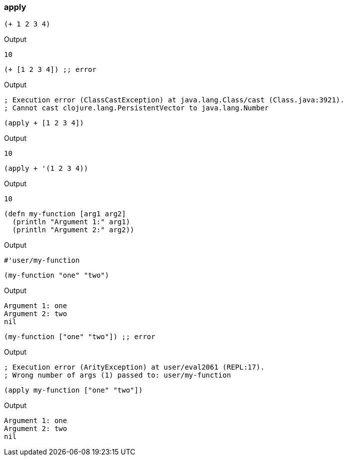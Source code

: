 === apply


[source, clojure]
----
(+ 1 2 3 4)
----

Output

----
10
----


[source, clojure]
----
(+ [1 2 3 4]) ;; error
----

Output

----
; Execution error (ClassCastException) at java.lang.Class/cast (Class.java:3921).
; Cannot cast clojure.lang.PersistentVector to java.lang.Number
----


[source, clojure]
----
(apply + [1 2 3 4])
----

Output

----
10
----


[source, clojure]
----
(apply + '(1 2 3 4))
----

Output

----
10
----

[source, clojure]
----
(defn my-function [arg1 arg2]
  (println "Argument 1:" arg1)
  (println "Argument 2:" arg2))
----

Output

----
#'user/my-function
----

[source, clojure]
----
(my-function "one" "two")
----

Output

----
Argument 1: one
Argument 2: two
nil
----


[source, clojure]
----
(my-function ["one" "two"]) ;; error
----

Output

----
; Execution error (ArityException) at user/eval2061 (REPL:17).
; Wrong number of args (1) passed to: user/my-function
----


[source, clojure]
----
(apply my-function ["one" "two"])
----

Output

----
Argument 1: one
Argument 2: two
nil
----

